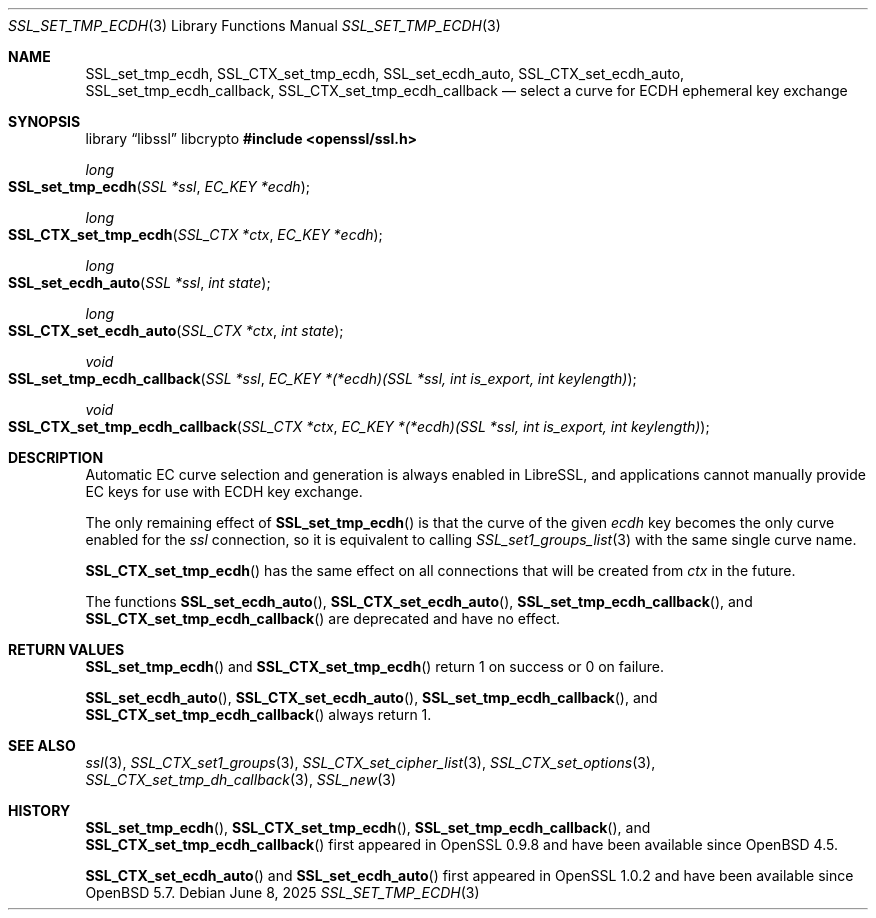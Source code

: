 .\"	$OpenBSD: SSL_set_tmp_ecdh.3,v 1.7 2025/06/08 22:52:00 schwarze Exp $
.\"
.\" Copyright (c) 2017 Ingo Schwarze <schwarze@openbsd.org>
.\"
.\" Permission to use, copy, modify, and distribute this software for any
.\" purpose with or without fee is hereby granted, provided that the above
.\" copyright notice and this permission notice appear in all copies.
.\"
.\" THE SOFTWARE IS PROVIDED "AS IS" AND THE AUTHOR DISCLAIMS ALL WARRANTIES
.\" WITH REGARD TO THIS SOFTWARE INCLUDING ALL IMPLIED WARRANTIES OF
.\" MERCHANTABILITY AND FITNESS. IN NO EVENT SHALL THE AUTHOR BE LIABLE FOR
.\" ANY SPECIAL, DIRECT, INDIRECT, OR CONSEQUENTIAL DAMAGES OR ANY DAMAGES
.\" WHATSOEVER RESULTING FROM LOSS OF USE, DATA OR PROFITS, WHETHER IN AN
.\" ACTION OF CONTRACT, NEGLIGENCE OR OTHER TORTIOUS ACTION, ARISING OUT OF
.\" OR IN CONNECTION WITH THE USE OR PERFORMANCE OF THIS SOFTWARE.
.\"
.Dd $Mdocdate: June 8 2025 $
.Dt SSL_SET_TMP_ECDH 3
.Os
.Sh NAME
.Nm SSL_set_tmp_ecdh ,
.Nm SSL_CTX_set_tmp_ecdh ,
.Nm SSL_set_ecdh_auto ,
.Nm SSL_CTX_set_ecdh_auto ,
.Nm SSL_set_tmp_ecdh_callback ,
.Nm SSL_CTX_set_tmp_ecdh_callback
.Nd select a curve for ECDH ephemeral key exchange
.Sh SYNOPSIS
.Lb libssl libcrypto
.In openssl/ssl.h
.Ft long
.Fo SSL_set_tmp_ecdh
.Fa "SSL *ssl"
.Fa "EC_KEY *ecdh"
.Fc
.Ft long
.Fo SSL_CTX_set_tmp_ecdh
.Fa "SSL_CTX *ctx"
.Fa "EC_KEY *ecdh"
.Fc
.Ft long
.Fo SSL_set_ecdh_auto
.Fa "SSL *ssl"
.Fa "int state"
.Fc
.Ft long
.Fo SSL_CTX_set_ecdh_auto
.Fa "SSL_CTX *ctx"
.Fa "int state"
.Fc
.Ft void
.Fo SSL_set_tmp_ecdh_callback
.Fa "SSL *ssl"
.Fa "EC_KEY *(*ecdh)(SSL *ssl, int is_export, int keylength)"
.Fc
.Ft void
.Fo SSL_CTX_set_tmp_ecdh_callback
.Fa "SSL_CTX *ctx"
.Fa "EC_KEY *(*ecdh)(SSL *ssl, int is_export, int keylength)"
.Fc
.Sh DESCRIPTION
Automatic EC curve selection and generation is always enabled in
LibreSSL, and applications cannot manually provide EC keys for use
with ECDH key exchange.
.Pp
The only remaining effect of
.Fn SSL_set_tmp_ecdh
is that the curve of the given
.Fa ecdh
key becomes the only curve enabled for the
.Fa ssl
connection, so it is equivalent to calling
.Xr SSL_set1_groups_list 3
with the same single curve name.
.Pp
.Fn SSL_CTX_set_tmp_ecdh
has the same effect on all connections that will be created from
.Fa ctx
in the future.
.Pp
The functions
.Fn SSL_set_ecdh_auto ,
.Fn SSL_CTX_set_ecdh_auto ,
.Fn SSL_set_tmp_ecdh_callback ,
and
.Fn SSL_CTX_set_tmp_ecdh_callback
are deprecated and have no effect.
.Sh RETURN VALUES
.Fn SSL_set_tmp_ecdh
and
.Fn SSL_CTX_set_tmp_ecdh
return 1 on success or 0 on failure.
.Pp
.Fn SSL_set_ecdh_auto ,
.Fn SSL_CTX_set_ecdh_auto ,
.Fn SSL_set_tmp_ecdh_callback ,
and
.Fn SSL_CTX_set_tmp_ecdh_callback
always return 1.
.Sh SEE ALSO
.Xr ssl 3 ,
.Xr SSL_CTX_set1_groups 3 ,
.Xr SSL_CTX_set_cipher_list 3 ,
.Xr SSL_CTX_set_options 3 ,
.Xr SSL_CTX_set_tmp_dh_callback 3 ,
.Xr SSL_new 3
.Sh HISTORY
.Fn SSL_set_tmp_ecdh ,
.Fn SSL_CTX_set_tmp_ecdh ,
.Fn SSL_set_tmp_ecdh_callback ,
and
.Fn SSL_CTX_set_tmp_ecdh_callback
first appeared in OpenSSL 0.9.8 and have been available since
.Ox 4.5 .
.Pp
.Fn SSL_CTX_set_ecdh_auto
and
.Fn SSL_set_ecdh_auto
first appeared in OpenSSL 1.0.2 and have been available since
.Ox 5.7 .
